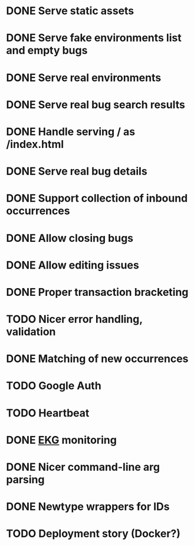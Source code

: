 #+CATEGORY: Pumpskell

* DONE Serve static assets
  CLOSED: [2017-06-22 Thu 12:57]
  :LOGBOOK:  
  - State "DONE"       from "TODO"       [2017-06-22 Thu 12:57]
  CLOCK: [2017-06-22 Thu 12:20]--[2017-06-22 Thu 12:57] =>  0:37
  CLOCK: [2017-06-22 Thu 10:45]--[2017-06-22 Thu 11:31] =>  0:46
  :END:      
* DONE Serve fake environments list and empty bugs
  CLOSED: [2017-06-22 Thu 15:30]
  :LOGBOOK:  
  - State "DONE"       from "TODO"       [2017-06-22 Thu 15:30]
  CLOCK: [2017-06-22 Thu 14:18]--[2017-06-22 Thu 15:30] =>  1:12
  :END:      
* DONE Serve real environments
  CLOSED: [2017-06-23 Fri 08:12]
  :LOGBOOK:  
  - State "DONE"       from "TODO"       [2017-06-23 Fri 08:12]
  :END:      
* DONE Serve real bug search results
  CLOSED: [2017-06-23 Fri 15:35]
  :LOGBOOK:  
  - State "DONE"       from "TODO"       [2017-06-23 Fri 15:35]
  :END:      
* DONE Handle serving / as /index.html
  CLOSED: [2017-06-24 Sat 18:11]
  :LOGBOOK:  
  - State "DONE"       from "TODO"       [2017-06-24 Sat 18:11]
  :END:      
* DONE Serve real bug details
  CLOSED: [2017-06-24 Sat 17:31]
  :LOGBOOK:  
  - State "DONE"       from "TODO"       [2017-06-24 Sat 17:31]
  :END:      
* DONE Support collection of inbound occurrences
  CLOSED: [2017-06-24 Sat 20:49]
  :LOGBOOK:  
  - State "DONE"       from "TODO"       [2017-06-24 Sat 20:49]
  :END:      
* DONE Allow closing bugs
  CLOSED: [2017-06-24 Sat 20:07]
  :LOGBOOK:  
  - State "DONE"       from "TODO"       [2017-06-24 Sat 20:07]
  :END:      
* DONE Allow editing issues
  CLOSED: [2017-06-26 Mon 10:23]
  :LOGBOOK:  
  - State "DONE"       from "TODO"       [2017-06-26 Mon 10:23]
  :END:      
* DONE Proper transaction bracketing
  CLOSED: [2017-06-29 Thu 18:38]
  :LOGBOOK:  
  - State "DONE"       from "TODO"       [2017-06-29 Thu 18:38]
  :END:      
* TODO Nicer error handling, validation
* DONE Matching of new occurrences
  CLOSED: [2017-06-30 Fri 17:51]
  :LOGBOOK:  
  - State "DONE"       from "TODO"       [2017-06-30 Fri 17:51]
  :END:      
* TODO Google Auth
* TODO Heartbeat
* DONE [[https://maxgabriel.github.io/ekg-yesod/][EKG]] monitoring
  CLOSED: [2017-06-26 Mon 12:22]
  :LOGBOOK:  
  - State "DONE"       from "TODO"       [2017-06-26 Mon 12:22]
  :END:      
* DONE Nicer command-line arg parsing
  CLOSED: [2017-06-27 Tue 21:10]
  :LOGBOOK:  
  - State "DONE"       from "TODO"       [2017-06-27 Tue 21:10]
  :END:      
* DONE Newtype wrappers for IDs
  CLOSED: [2017-06-30 Fri 10:43]
  :LOGBOOK:  
  - State "DONE"       from "TODO"       [2017-06-30 Fri 10:43]
  :END:      
* TODO Deployment story (Docker?)
